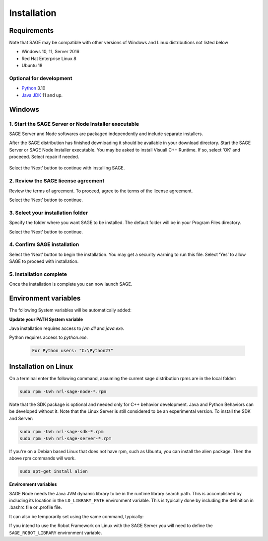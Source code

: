Installation
==========================

.. _requirements-label:

Requirements
---------------------------

Note that SAGE may be compatible with other versions of Windows and Linux distributions not listed below


- Windows 10, 11, Server 2016
- Red Hat Enterprise Linux 8
- Ubuntu 18


Optional for development
++++++++++++++++++++++++++++++++++++++++++++++++++++++

- `Python <https://www.python.org/downloads/>`_ 3.10
- `Java JDK <http://www.oracle.com/technetwork/java/javase/downloads/index.html>`_ 11 and up.



Windows
---------------------------

1. Start the SAGE Server or Node Installer executable
++++++++++++++++++++++++++++++++++++++++++++++++++++++

SAGE Server and Node softwares are packaged independently and include separate installers. 

After the SAGE distribution has finished downloading it should be available in your download directory. Start the SAGE Server or SAGE Node Installer executable. You may be asked to install Visuall C++ Runtime. If so, select ‘OK’ and proceeed. Select repair if needed.

.. figure::  _images/sage_installer_imgs/visual_c_install.png

Select the ‘Next’ button to continue with installing SAGE.

.. figure::  _images/sage_installer_imgs/setup_begin.png  


2. Review the SAGE license agreement 
++++++++++++++++++++++++++++++++++++++++++++++++++++++

Review the terms of agreement. To proceed, agree to the terms of the license agreement.

Select the ‘Next’ button to continue.

.. figure::  _images/sage_installer_imgs/setup_license.PNG   


3. Select your installation folder 
++++++++++++++++++++++++++++++++++++++++++++++++++++++

Specify the folder where you want SAGE to be installed. The default folder will be in your Program Files directory.

Select the ‘Next’ button to continue.

.. figure::  _images/sage_installer_imgs/setup_filePath.png   


4. Confirm SAGE installation
+++++++++++++++++++++++++++++++++++

Select the ‘Next’ button to begin the installation. You may get a security warning to run this file. Select ‘Yes’ to allow SAGE to proceed with installation.

.. figure::  _images/sage_installer_imgs/setup_ready.png  


5. Installation complete
+++++++++++++++++++++++++++

Once the installation is complete you can now launch SAGE.

.. figure::  _images/sage_installer_imgs/setup_complete.png    


.. _envvar-label:

Environment variables
---------------------------

The following System variables will be automatically added:

.. envvar::  SAGE_SERVER_HOME

	.. code-block:: bat
	
		C:\Program Files\NRL\SageServer

	
.. envvar::  SAGE_CLASSPATH

	.. code-block:: bat

		%SAGE_SERVER_HOME%;%SAGE_SERVER_HOME%\robotframework-2.9.2.jar;%SAGE_SERVER_HOME%\SageRemoteInterface.jar;%SAGE_SERVER_HOME%\SageJavaBehaviorInterface.jar

.. envvar::  SAGE_NODE_HOME

	.. code-block:: bat
	
		C:\Program Files\NRL\SageNode
		
**Update your PATH System variable**		
		
Java installation requires access to *jvm.dll* and *java.exe*.

.. envvar::  PATH

	.. code-block:: bat
	
		For Java JDK users: "C:\Program Files\Java\jdk1.8.0_xx\bin;C:\Program Files\Java\jdk1.8.0_xx\jre\bin\server"

Python requires access to *python.exe*.

	.. code-block:: bat
				
		For Python users: "C:\Python27"
	
		

.. _linux-install:

Installation on Linux
-----------------------------

On a terminal enter the following command, assuming the current sage distribution rpms are in the local folder:

.. code-block:: bat

	sudo rpm -Uvh nrl-sage-node-*.rpm

Note that the SDK package is optional and needed only for C++ behavior development. Java and Python Behaviors can be developed without it. Note that the Linux Server is still considered to be an experimental version. To install the SDK and Server:

.. code-block:: bat

	sudo rpm -Uvh nrl-sage-sdk-*.rpm
	sudo rpm -Uvh nrl-sage-server-*.rpm


If you're on a Debian based Linux that does not have rpm, such as Ubuntu, you can install the alien package. Then the above rpm commands will work.

.. code-block:: bat

	sudo apt-get install alien

**Environment variables**	

SAGE Node needs the Java JVM dynamic library to be in the runtime library search path. This is accomplished by including its location in the ``LD_LIBRARY_PATH`` environment variable. This is typically done by including the definition in .bashrc file or .profile file. 

It can also be temporarily set using the same command, typically:

.. envvar::  LD_LIBRARY_PATH

	.. code-block:: bat

		export LD_LIBRARY_PATH=$LD_LIBRARY_PATH:{JRE_HOME}/lib/amd64/server
		
If you intend to use the Robot Framework on Linux with the SAGE Server you will need to define the ``SAGE_ROBOT_LIBRARY`` environment variable.

.. envvar::  SAGE_ROBOT_LIBRARY

	.. code-block:: bat

		export SAGE_ROBOT_LIBRARY=SageRemoteInterface



